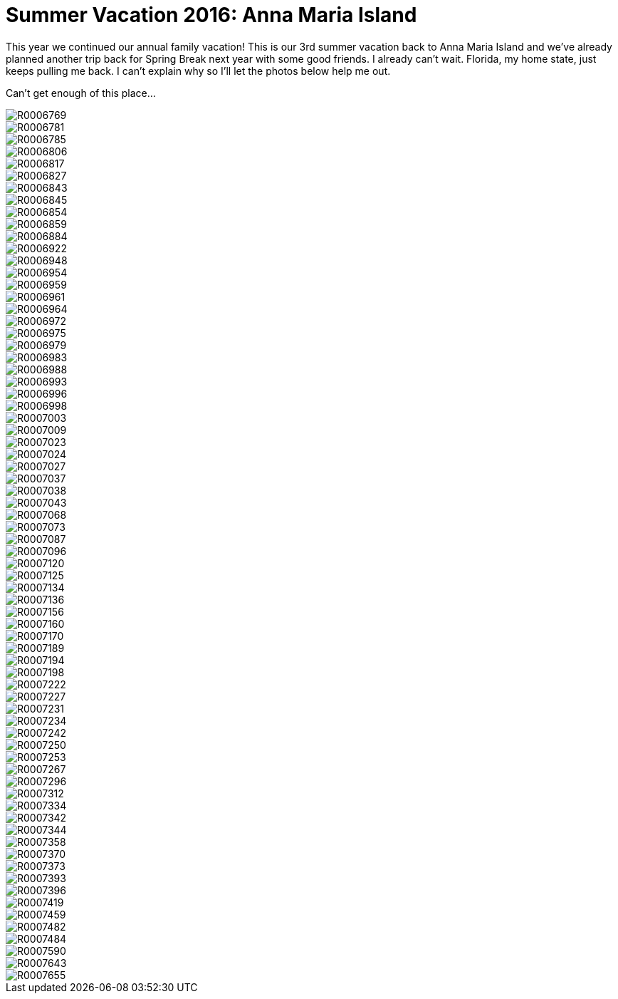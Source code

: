 = Summer Vacation 2016: Anna Maria Island
:hp-tags: 
:hp-image: images/2016_07_16%20Anna%20Maria%20Island/R0007096.jpg

This year we continued our annual family vacation! This is our 3rd summer vacation back to Anna Maria Island and we've already planned another trip back for Spring Break next year with some good friends. I already can't wait. Florida, my home state, just keeps pulling me back. I can't explain why so I'll let the photos below help me out.

Can't get enough of this place...

image::http://amritpatel.github.io/Things-Unseen/images/2016_07_16%20Anna%20Maria%20Island/R0006769.jpg[]
image::http://amritpatel.github.io/Things-Unseen/images/2016_07_16%20Anna%20Maria%20Island/R0006781.jpg[]
image::http://amritpatel.github.io/Things-Unseen/images/2016_07_16%20Anna%20Maria%20Island/R0006785.jpg[]
image::http://amritpatel.github.io/Things-Unseen/images/2016_07_16%20Anna%20Maria%20Island/R0006806.jpg[]
image::http://amritpatel.github.io/Things-Unseen/images/2016_07_16%20Anna%20Maria%20Island/R0006817.jpg[]
image::http://amritpatel.github.io/Things-Unseen/images/2016_07_16%20Anna%20Maria%20Island/R0006827.jpg[]
image::http://amritpatel.github.io/Things-Unseen/images/2016_07_16%20Anna%20Maria%20Island/R0006843.jpg[]
image::http://amritpatel.github.io/Things-Unseen/images/2016_07_16%20Anna%20Maria%20Island/R0006845.jpg[]
image::http://amritpatel.github.io/Things-Unseen/images/2016_07_16%20Anna%20Maria%20Island/R0006854.jpg[]
image::http://amritpatel.github.io/Things-Unseen/images/2016_07_16%20Anna%20Maria%20Island/R0006859.jpg[]
image::http://amritpatel.github.io/Things-Unseen/images/2016_07_16%20Anna%20Maria%20Island/R0006884.jpg[]
image::http://amritpatel.github.io/Things-Unseen/images/2016_07_16%20Anna%20Maria%20Island/R0006922.jpg[]
image::http://amritpatel.github.io/Things-Unseen/images/2016_07_16%20Anna%20Maria%20Island/R0006948.jpg[]
image::http://amritpatel.github.io/Things-Unseen/images/2016_07_16%20Anna%20Maria%20Island/R0006954.jpg[]
image::http://amritpatel.github.io/Things-Unseen/images/2016_07_16%20Anna%20Maria%20Island/R0006959.jpg[]
image::http://amritpatel.github.io/Things-Unseen/images/2016_07_16%20Anna%20Maria%20Island/R0006961.jpg[]
image::http://amritpatel.github.io/Things-Unseen/images/2016_07_16%20Anna%20Maria%20Island/R0006964.jpg[]
image::http://amritpatel.github.io/Things-Unseen/images/2016_07_16%20Anna%20Maria%20Island/R0006972.jpg[]
image::http://amritpatel.github.io/Things-Unseen/images/2016_07_16%20Anna%20Maria%20Island/R0006975.jpg[]
image::http://amritpatel.github.io/Things-Unseen/images/2016_07_16%20Anna%20Maria%20Island/R0006979.jpg[]
image::http://amritpatel.github.io/Things-Unseen/images/2016_07_16%20Anna%20Maria%20Island/R0006983.jpg[]
image::http://amritpatel.github.io/Things-Unseen/images/2016_07_16%20Anna%20Maria%20Island/R0006988.jpg[]
image::http://amritpatel.github.io/Things-Unseen/images/2016_07_16%20Anna%20Maria%20Island/R0006993.jpg[]
image::http://amritpatel.github.io/Things-Unseen/images/2016_07_16%20Anna%20Maria%20Island/R0006996.jpg[]
image::http://amritpatel.github.io/Things-Unseen/images/2016_07_16%20Anna%20Maria%20Island/R0006998.jpg[]
image::http://amritpatel.github.io/Things-Unseen/images/2016_07_16%20Anna%20Maria%20Island/R0007003.jpg[]
image::http://amritpatel.github.io/Things-Unseen/images/2016_07_16%20Anna%20Maria%20Island/R0007009.jpg[]
image::http://amritpatel.github.io/Things-Unseen/images/2016_07_16%20Anna%20Maria%20Island/R0007023.jpg[]
image::http://amritpatel.github.io/Things-Unseen/images/2016_07_16%20Anna%20Maria%20Island/R0007024.jpg[]
image::http://amritpatel.github.io/Things-Unseen/images/2016_07_16%20Anna%20Maria%20Island/R0007027.jpg[]
image::http://amritpatel.github.io/Things-Unseen/images/2016_07_16%20Anna%20Maria%20Island/R0007037.jpg[]
image::http://amritpatel.github.io/Things-Unseen/images/2016_07_16%20Anna%20Maria%20Island/R0007038.jpg[]
image::http://amritpatel.github.io/Things-Unseen/images/2016_07_16%20Anna%20Maria%20Island/R0007043.jpg[]
image::http://amritpatel.github.io/Things-Unseen/images/2016_07_16%20Anna%20Maria%20Island/R0007068.jpg[]
image::http://amritpatel.github.io/Things-Unseen/images/2016_07_16%20Anna%20Maria%20Island/R0007073.jpg[]
image::http://amritpatel.github.io/Things-Unseen/images/2016_07_16%20Anna%20Maria%20Island/R0007087.jpg[]
image::http://amritpatel.github.io/Things-Unseen/images/2016_07_16%20Anna%20Maria%20Island/R0007096.jpg[]
image::http://amritpatel.github.io/Things-Unseen/images/2016_07_16%20Anna%20Maria%20Island/R0007120.jpg[]
image::http://amritpatel.github.io/Things-Unseen/images/2016_07_16%20Anna%20Maria%20Island/R0007125.jpg[]
image::http://amritpatel.github.io/Things-Unseen/images/2016_07_16%20Anna%20Maria%20Island/R0007134.jpg[]
image::http://amritpatel.github.io/Things-Unseen/images/2016_07_16%20Anna%20Maria%20Island/R0007136.jpg[]
image::http://amritpatel.github.io/Things-Unseen/images/2016_07_16%20Anna%20Maria%20Island/R0007156.jpg[]
image::http://amritpatel.github.io/Things-Unseen/images/2016_07_16%20Anna%20Maria%20Island/R0007160.jpg[]
image::http://amritpatel.github.io/Things-Unseen/images/2016_07_16%20Anna%20Maria%20Island/R0007170.jpg[]
image::http://amritpatel.github.io/Things-Unseen/images/2016_07_16%20Anna%20Maria%20Island/R0007189.jpg[]
image::http://amritpatel.github.io/Things-Unseen/images/2016_07_16%20Anna%20Maria%20Island/R0007194.jpg[]
image::http://amritpatel.github.io/Things-Unseen/images/2016_07_16%20Anna%20Maria%20Island/R0007198.jpg[]
image::http://amritpatel.github.io/Things-Unseen/images/2016_07_16%20Anna%20Maria%20Island/R0007222.jpg[]
image::http://amritpatel.github.io/Things-Unseen/images/2016_07_16%20Anna%20Maria%20Island/R0007227.jpg[]
image::http://amritpatel.github.io/Things-Unseen/images/2016_07_16%20Anna%20Maria%20Island/R0007231.jpg[]
image::http://amritpatel.github.io/Things-Unseen/images/2016_07_16%20Anna%20Maria%20Island/R0007234.jpg[]
image::http://amritpatel.github.io/Things-Unseen/images/2016_07_16%20Anna%20Maria%20Island/R0007242.jpg[]
image::http://amritpatel.github.io/Things-Unseen/images/2016_07_16%20Anna%20Maria%20Island/R0007250.jpg[]
image::http://amritpatel.github.io/Things-Unseen/images/2016_07_16%20Anna%20Maria%20Island/R0007253.jpg[]
image::http://amritpatel.github.io/Things-Unseen/images/2016_07_16%20Anna%20Maria%20Island/R0007267.jpg[]
image::http://amritpatel.github.io/Things-Unseen/images/2016_07_16%20Anna%20Maria%20Island/R0007296.jpg[]
image::http://amritpatel.github.io/Things-Unseen/images/2016_07_16%20Anna%20Maria%20Island/R0007312.jpg[]
image::http://amritpatel.github.io/Things-Unseen/images/2016_07_16%20Anna%20Maria%20Island/R0007334.jpg[]
image::http://amritpatel.github.io/Things-Unseen/images/2016_07_16%20Anna%20Maria%20Island/R0007342.jpg[]
image::http://amritpatel.github.io/Things-Unseen/images/2016_07_16%20Anna%20Maria%20Island/R0007344.jpg[]
image::http://amritpatel.github.io/Things-Unseen/images/2016_07_16%20Anna%20Maria%20Island/R0007358.jpg[]
image::http://amritpatel.github.io/Things-Unseen/images/2016_07_16%20Anna%20Maria%20Island/R0007370.jpg[]
image::http://amritpatel.github.io/Things-Unseen/images/2016_07_16%20Anna%20Maria%20Island/R0007373.jpg[]
image::http://amritpatel.github.io/Things-Unseen/images/2016_07_16%20Anna%20Maria%20Island/R0007393.jpg[]
image::http://amritpatel.github.io/Things-Unseen/images/2016_07_16%20Anna%20Maria%20Island/R0007396.jpg[]
image::http://amritpatel.github.io/Things-Unseen/images/2016_07_16%20Anna%20Maria%20Island/R0007419.jpg[]
image::http://amritpatel.github.io/Things-Unseen/images/2016_07_16%20Anna%20Maria%20Island/R0007459.jpg[]
image::http://amritpatel.github.io/Things-Unseen/images/2016_07_16%20Anna%20Maria%20Island/R0007482.jpg[]
image::http://amritpatel.github.io/Things-Unseen/images/2016_07_16%20Anna%20Maria%20Island/R0007484.jpg[]
image::http://amritpatel.github.io/Things-Unseen/images/2016_07_16%20Anna%20Maria%20Island/R0007590.jpg[]
image::http://amritpatel.github.io/Things-Unseen/images/2016_07_16%20Anna%20Maria%20Island/R0007643.jpg[]
image::http://amritpatel.github.io/Things-Unseen/images/2016_07_16%20Anna%20Maria%20Island/R0007655.jpg[]


